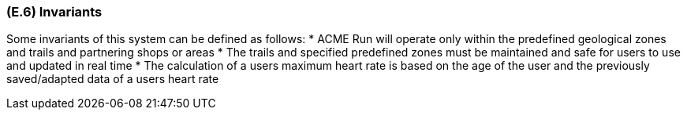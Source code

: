 [#e6,reftext=E.6]
=== (E.6) Invariants

ifdef::env-draft[]
TIP: _Properties of the environment that the system's operation must preserve, i.e., properties of the environment that operations of the system may assume to hold when they start, and must maintain_  <<BM22>>
endif::[]

Some invariants of this system can be defined as follows:
* ACME Run will operate only within the predefined geological zones and trails and partnering shops or areas
* The trails and specified predefined zones must be maintained and safe for users to use and updated in real time
* The calculation of a users maximum heart rate is based on the age of the user and the previously saved/adapted data of a users heart rate

